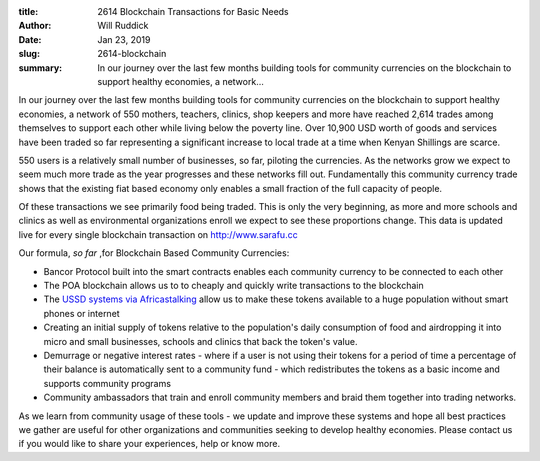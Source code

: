 :title: 2614 Blockchain Transactions for Basic Needs
:author: Will Ruddick
:date: Jan 23, 2019
:slug: 2614-blockchain
 
:summary: In our journey over the last few months building tools for community currencies on the blockchain to support healthy economies, a network...
 



.. image:: images/blog/2614-blockchain1.webp



In our journey over the last few months building tools for community currencies on the blockchain to support healthy economies, a network of 550 mothers, teachers, clinics, shop keepers and more have reached 2,614 trades among themselves to support each other while living below the poverty line. Over 10,900 USD worth of goods and services have been traded so far representing a significant increase to local trade at a time when Kenyan Shillings are scarce.



.. image:: images/blog/2614-blockchain32.webp



550 users is a relatively small number of businesses, so far, piloting the currencies. As the networks grow we expect to seem much more trade as the year progresses and these networks fill out. Fundamentally this community currency trade shows that the existing fiat based economy only enables a small fraction of the full capacity of people.



Of these transactions we see primarily food being traded. This is only the very beginning, as more and more schools and clinics as well as environmental organizations enroll we expect to see these proportions change. This data is updated live for every single blockchain transaction on `http://www.sarafu.cc <http://www.sarafu.cc>`_



Our formula, *so far* ,for Blockchain Based Community Currencies:

* Bancor Protocol built into the smart contracts enables each community currency to be connected to each other
* The POA blockchain allows us to to cheaply and quickly write transactions to the blockchain
* The `USSD systems via Africastalking <http://africastalking.com/>`_ allow us to make these tokens available to a huge population without smart phones or internet
* Creating an initial supply of tokens relative to the population's daily consumption of food and airdropping it into micro and small businesses, schools and clinics that back the token's value.
* Demurrage or negative interest rates - where if a user is not using their tokens for a  period of time a percentage of their balance is automatically sent to a community fund - which redistributes the tokens as a basic income and supports community programs
* Community ambassadors that train and enroll community members and braid them together into trading networks.


As we learn from community usage of these tools - we update and improve these systems and hope all best practices we gather are useful for other organizations and communities seeking to develop healthy economies. Please contact us if you would like to share your experiences, help or know more.



 

